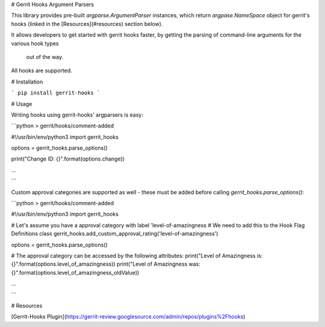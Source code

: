 # Gerrit Hooks Argument Parsers

This library provides pre-built `argparse.ArgumentParser` instances, which
return `argpase.NameSpace` object for gerrit's hooks (linked in the [Resources](#resources) section below).


It allows developers to get started with gerrit hooks faster, by 
getting the parsing of command-line arguments for the various hook types
 out of the way.

All hooks are supported.

# Installation

```
pip install gerrit-hooks
```

# Usage

Writing hooks using gerrit-hooks' argparsers is easy:

```python
> gerrit/hooks/comment-added

#!/usr/bin/env/python3
import gerrit_hooks

options = gerrit_hooks.parse_options()

print("Change ID: {}".format(options.change))

...

```

Custom approval categories are supported as well - these must be added
before calling `gerrit_hooks.parse_options()`:

```python
> gerrit/hooks/comment-added

#!/usr/bin/env/python3
import gerrit_hooks

# Let's assume you have a approval category with label 'level-of-amazingness
# We need to add this to the Hook Flag Definitions class
gerrit_hooks.add_custom_approval_rating('level-of-amazingness')

options = gerrit_hooks.parse_options()

# The approval category can be accessed by the following attributes:
print("Level of Amazingness is: {}".format(options.level_of_amazingness))
print("Level of Amazingness was: {}".format(options.level_of_amazingness_oldValue))

...

```

# Resources

[Gerrit-Hooks Plugin](https://gerrit-review.googlesource.com/admin/repos/plugins%2Fhooks)



